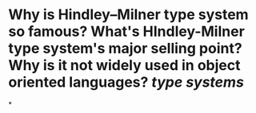 * Why is Hindley–Milner type system so famous? What's HIndley-Milner type system's major selling point? Why is it not widely used in object oriented languages? [[type systems]]
*